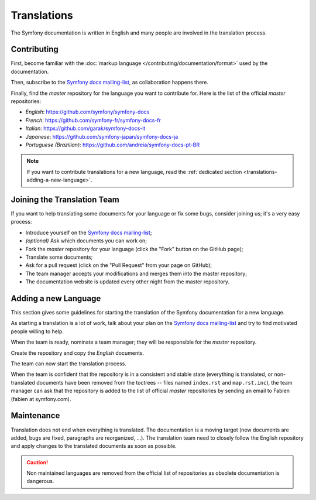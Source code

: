 Translations
============

The Symfony documentation is written in English and many people are involved
in the translation process.

Contributing
------------

First, become familiar with the :doc:`markup language </contributing/documentation/format>`
used by the documentation.

Then, subscribe to the `Symfony docs mailing-list`_, as collaboration happens
there.

Finally, find the *master* repository for the language you want to contribute
for. Here is the list of the official *master* repositories:

* *English*:  https://github.com/symfony/symfony-docs
* *French*:   https://github.com/symfony-fr/symfony-docs-fr
* *Italian*:  https://github.com/garak/symfony-docs-it
* *Japanese*: https://github.com/symfony-japan/symfony-docs-ja
* *Portuguese (Brazilian)*:  https://github.com/andreia/symfony-docs-pt-BR

.. note::

    If you want to contribute translations for a new language, read the
    :ref:`dedicated section <translations-adding-a-new-language>`.

Joining the Translation Team
----------------------------

If you want to help translating some documents for your language or fix some
bugs, consider joining us; it's a very easy process:

* Introduce yourself on the `Symfony docs mailing-list`_;
* *(optional)* Ask which documents you can work on;
* Fork the *master* repository for your language (click the "Fork" button on
  the GitHub page);
* Translate some documents;
* Ask for a pull request (click on the "Pull Request" from your page on
  GitHub);
* The team manager accepts your modifications and merges them into the master
  repository;
* The documentation website is updated every other night from the master
  repository.

.. _translations-adding-a-new-language:

Adding a new Language
---------------------

This section gives some guidelines for starting the translation of the
Symfony documentation for a new language.

As starting a translation is a lot of work, talk about your plan on the
`Symfony docs mailing-list`_ and try to find motivated people willing to help.

When the team is ready, nominate a team manager; they will be responsible for
the *master* repository.

Create the repository and copy the *English* documents.

The team can now start the translation process.

When the team is confident that the repository is in a consistent and stable
state (everything is translated, or non-translated documents have been removed
from the toctrees -- files named ``index.rst`` and ``map.rst.inc``), the team
manager can ask that the repository is added to the list of official *master*
repositories by sending an email to Fabien (fabien at symfony.com).

Maintenance
-----------

Translation does not end when everything is translated. The documentation is a
moving target (new documents are added, bugs are fixed, paragraphs are
reorganized, ...). The translation team need to closely follow the English
repository and apply changes to the translated documents as soon as possible.

.. caution::

    Non maintained languages are removed from the official list of
    repositories as obsolete documentation is dangerous.

.. _Symfony docs mailing-list: http://groups.google.com/group/symfony-docs
